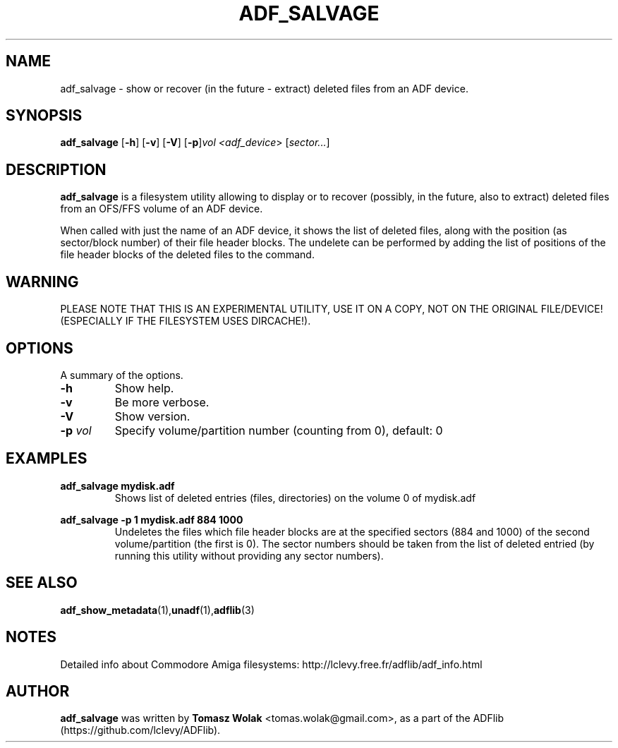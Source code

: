 .TH ADF_SALVAGE 1 "May 15 2024"
.SH NAME
adf_salvage \- show or recover (in the future - extract) deleted files from an ADF device.

.SH SYNOPSIS
.B adf_salvage
.RB [ -h ]
.RB [ -v ]
.RB [ -V ]
.RB [ -p ] \fIvol\fP
.I <\fIadf_device\fR>
.RB [ \fIsector...\fP ]
.SH DESCRIPTION
\fBadf_salvage\fR is a filesystem utility allowing to display or to recover
(possibly, in the future, also to extract) deleted files from an OFS/FFS volume of
an ADF device.
.PP
When called with just the name of an ADF device, it shows the list of deleted files,
along with the position (as sector/block number) of their file header blocks.
The undelete can be performed by adding the list of positions of the file header
blocks of the deleted files to the command.
.SH WARNING
PLEASE NOTE THAT THIS IS AN EXPERIMENTAL UTILITY, USE IT ON A COPY, NOT ON
THE ORIGINAL FILE/DEVICE! (ESPECIALLY IF THE FILESYSTEM USES DIRCACHE!).
.
.SH OPTIONS
A summary of the options.
.TP
.B \-h
Show help.
.TP
.B \-v
Be more verbose.
.TP
.B \-V
Show version.
.TP
.B \-p \fIvol\fP
Specify volume/partition number (counting from 0), default: 0

.SH EXAMPLES
\fBadf_salvage mydisk.adf\fR
.RS
Shows list of deleted entries (files, directories) on the volume 0 of mydisk.adf
.RE

\fBadf_salvage -p 1 mydisk.adf 884 1000\fR
.RS
Undeletes the files which file header blocks are at the specified sectors
(884 and 1000) of the second volume/partition (the first is 0). The sector numbers
should be taken from the list of deleted entried (by running this utility without
providing any sector numbers).
.RE

.SH SEE ALSO
.BR adf_show_metadata (1), unadf (1), adflib (3)
.SH NOTES
Detailed info about Commodore Amiga filesystems:
http://lclevy.free.fr/adflib/adf_info.html
.SH AUTHOR
\fBadf_salvage\fR was written by \fBTomasz Wolak\fR <tomas.wolak@gmail.com>,
as a part of the ADFlib (https://github.com/lclevy/ADFlib).
.PP
